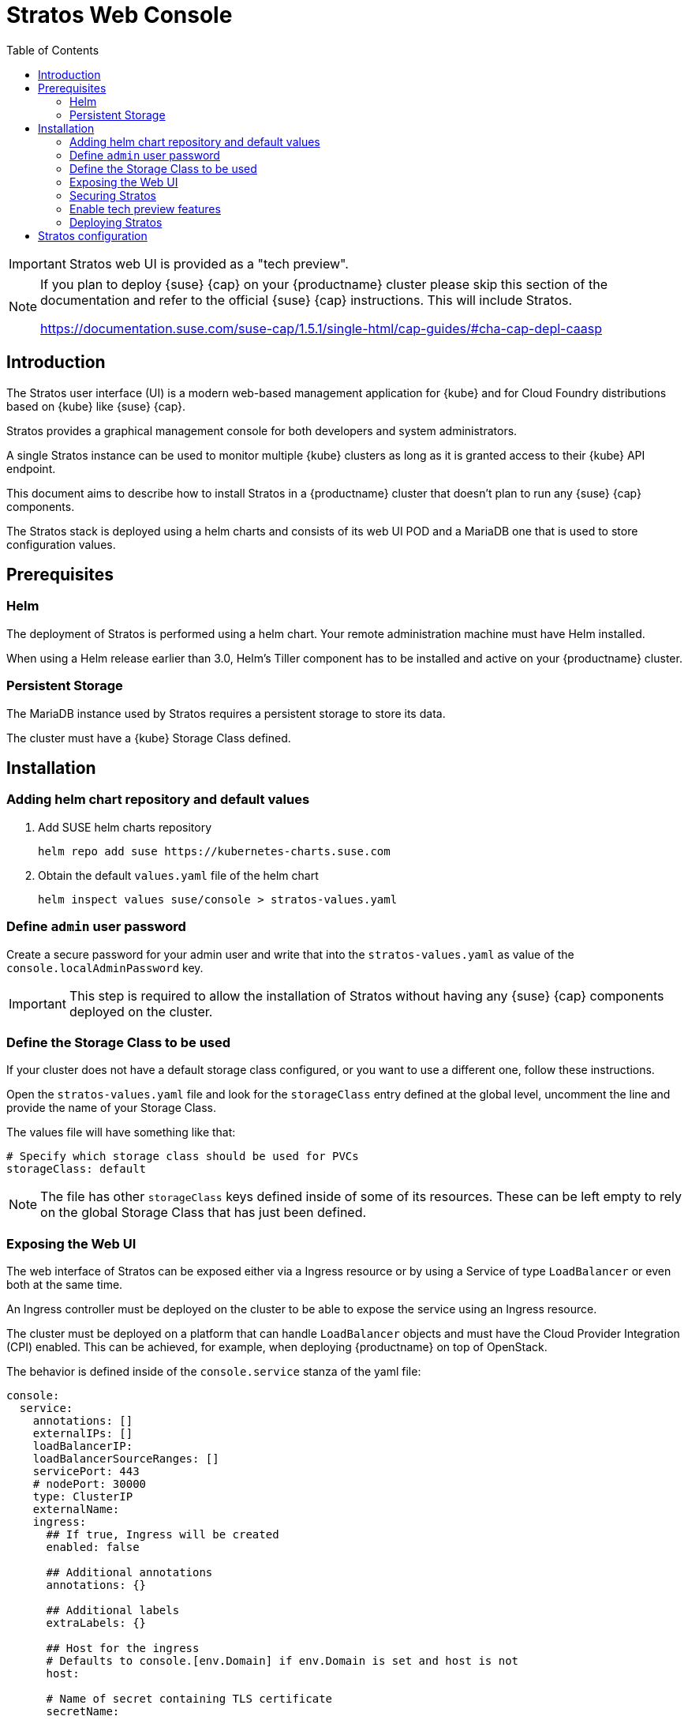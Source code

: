 :toc:
= Stratos Web Console

[IMPORTANT]
====
Stratos web UI is provided as a "tech preview".
====

[NOTE]
====
If you plan to deploy {suse} {cap} on your {productname}
cluster please skip this section of the documentation and refer
to the official {suse} {cap} instructions. This will include Stratos.

https://documentation.suse.com/suse-cap/1.5.1/single-html/cap-guides/#cha-cap-depl-caasp
====

== Introduction

The Stratos user interface (UI) is a modern web-based management application for
{kube} and for Cloud Foundry distributions based on {kube} like {suse} {cap}.

Stratos provides a graphical management console for both developers and system
administrators.

A single Stratos instance can be used to monitor multiple {kube} clusters
as long as it is granted access to their {kube} API endpoint.

This document aims to describe how to install Stratos in a {productname} cluster
that doesn't plan to run any {suse} {cap} components.

The Stratos stack is deployed using a helm charts and consists of its web
UI POD and a MariaDB one that is used to store configuration values.

== Prerequisites

=== Helm

The deployment of Stratos is performed using a helm chart. Your remote
administration machine must have Helm installed.

When using a Helm release earlier than 3.0, Helm's Tiller component has to be
installed and active on your {productname} cluster.

=== Persistent Storage

The MariaDB instance used by Stratos requires a persistent storage to store
its data.

The cluster must have a {kube} Storage Class defined.

== Installation

=== Adding helm chart repository and default values

. Add SUSE helm charts repository
+
[source,bash]
----
helm repo add suse https://kubernetes-charts.suse.com
----
+
. Obtain the default `values.yaml` file of the helm chart
+
[source,bash]
----
helm inspect values suse/console > stratos-values.yaml
----

=== Define `admin` user password

Create a secure password for your admin user and write that into the
`stratos-values.yaml` as value of the `console.localAdminPassword` key.

[IMPORTANT]
====
This step is required to allow the installation of Stratos without
having any {suse} {cap} components deployed on the cluster.
====

=== Define the Storage Class to be used

If your cluster does not have a default storage class configured, or you want
to use a different one, follow these instructions.

Open the `stratos-values.yaml` file and look for the `storageClass` entry
defined at the global level, uncomment the line and provide the name of your
Storage Class.

The values file will have something like that:

[source,yaml]
----
# Specify which storage class should be used for PVCs
storageClass: default
----

[NOTE]
====
The file has other `storageClass` keys defined inside of some of
its resources. These can be left empty to rely on the global Storage Class that
has just been defined.
====

=== Exposing the Web UI

The web interface of Stratos can be exposed either via a Ingress resource or
by using a Service of type `LoadBalancer` or even both at the same time.

An Ingress controller must be deployed on the cluster to be able to expose
the service using an Ingress resource.

The cluster must be deployed on a platform that can handle `LoadBalancer`
objects and must have the Cloud Provider Integration (CPI) enabled. This
can be achieved, for example, when deploying {productname} on top of OpenStack.

The behavior is defined inside of the `console.service` stanza of the yaml file:

[source,yaml]
----
console:
  service:
    annotations: []
    externalIPs: []
    loadBalancerIP:
    loadBalancerSourceRanges: []
    servicePort: 443
    # nodePort: 30000
    type: ClusterIP
    externalName:
    ingress:
      ## If true, Ingress will be created
      enabled: false

      ## Additional annotations
      annotations: {}

      ## Additional labels
      extraLabels: {}

      ## Host for the ingress
      # Defaults to console.[env.Domain] if env.Domain is set and host is not
      host:

      # Name of secret containing TLS certificate
      secretName:

      # crt and key for TLS Certificate (this chart will create the secret based on these)
      tls:
        crt:
        key:
----

==== Expose the web UI using a LoadBalancer

The service can be exposes as a `LoadBalancer` one by setting the value of
`console.service.type` to be `LoadBalancer`.

The `LoadBalancer` resource can be tuned by changing the values of the other
`loadBalancer*` params specified inside of the `console.service` stanza.

==== Expose the web UI using an Ingress

The Ingress resource can be created by setting
`console.service.ingress.enabled` to be `true`.

Stratos is exposed by the Ingress using a dedicated host rule. Hence
you must specify the FQDN of the host as a value of the
`console.service.ingress.host` key.

The behavior of the Ingress object can be fine tuned by using the
other keys inside of the `console.service.ingress` stanza.

=== Securing Stratos

It's highly recommended to secure Stratos' web interface using TLS encryption.

This can be done by creating a TLS certificate for Stratos.

==== Secure Stratos web UI

It's highly recommended to secure the web interface of Stratos by using TLS
encryption. This can be easily done when exposing the web interface using an
Ingress resource.

Inside of the `console.service.ingress` stanza ensure the Ingress resource is
enabled and then specify values for `console.service.ingress.tls.crt` and
`console.service.ingress.tls.key`. These keys hold the base64 encoded TLS
certificate and key.

The TLS certificate and key can be base64 encoded by using the following command:

[source,bash]
----
base64 tls.crt
base64 tls.key
----

The output produced by the two commands has to be copied into the
`stratos-values.yaml` file, resulting in something like that:

[source,yaml]
----
console:
  service:
    ingress:
      enabled: true
      tls: |
        <output of base64 tls.crt>
      key: |
        <output of base64 tls.key>
----

==== Change MariaDB password

The helm chart provisions the MariaDB database with a default weak password.
A stronger password can be specified by altering the value of `mariadb.mariadbPassword`.

=== Enable tech preview features

You can enable tech preview features of Stratos by changing the value of
`console.techPreview` from `false` to `true`.

=== Deploying Stratos

Now Stratos can be deployed using helm and the values specified inside of the
`stratos-values.yaml` file:

[source,bash]
----
helm install suse/console \
  --name stratos-console \
  --namespace stratos \
  --values stratos-values.yaml
----

You can monitor the status of your Stratos deployment with the watch command:

[source,bash]
----
watch --color 'kubectl get pods --namespace stratos'
----

When Stratos is successfully deployed, the following is observed:

  * For the volume-migration pod, the STATUS is Completed and the READY column is at 0/1.
  * All other pods have a Running STATUS and a READY value of n/n.

Press `Ctrl–C` to exit the watch command.

. At this stage Stratos web UI should be accessible. You can log into that using
the `admin` user and the password you specified inside of your `stratos-values.yaml`
file.

== Stratos configuration

Now that Stratos is up and running you can log into it and configure it to
connect to your {kube} cluster(s).

Please refer to the link:https://documentation.suse.com/suse-cap/1.5.1/single-html/cap-guides/#book-cap-guides[{suse} {cap} documentation] for more information.

